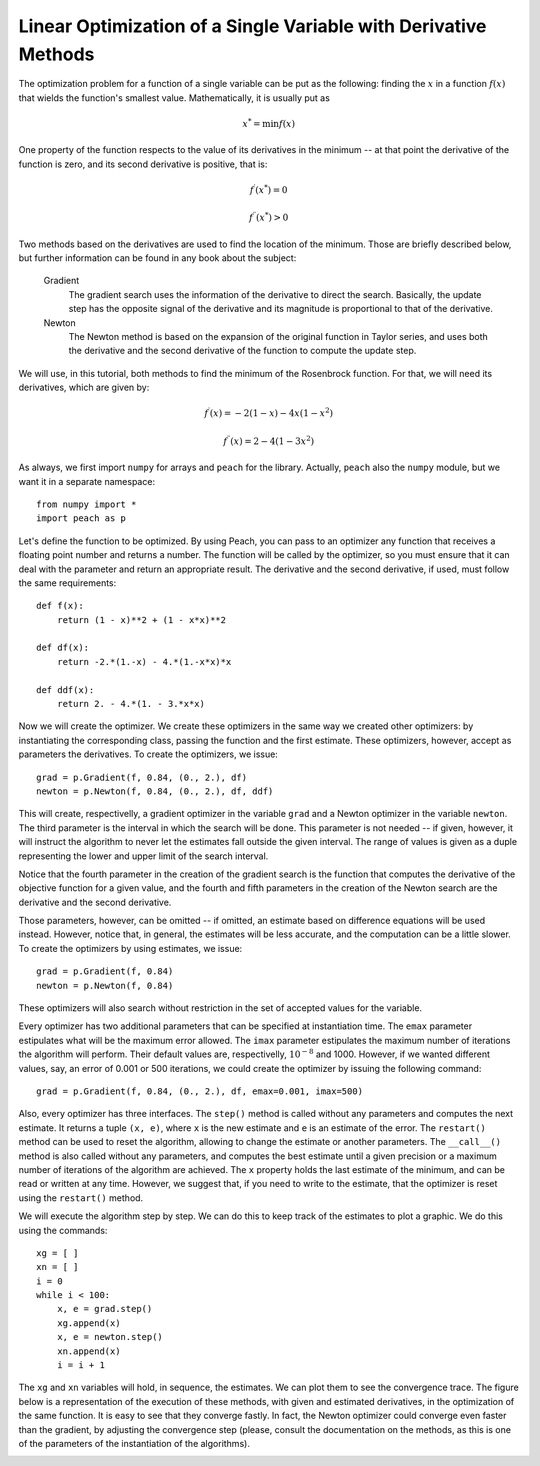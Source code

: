 Linear Optimization of a Single Variable with Derivative Methods
================================================================

The optimization problem for a function of a single variable can be put as the
following: finding the :math:`x` in a function :math:`f(x)` that wields the
function's smallest value. Mathematically, it is usually put as

.. math::

  x^*  = \min f(x)

One property of the function respects to the value of its derivatives in the
minimum -- at that point the derivative of the function is zero, and its second
derivative is positive, that is:

.. math::

  f^\prime(x^*) = 0

.. math::

  f^{\prime\prime}(x^*) > 0

Two methods based on the derivatives are used to find the location of the
minimum. Those are briefly described below, but further information can be
found in any book about the subject:

  Gradient
    The gradient search uses the information of the derivative to direct the
    search. Basically, the update step has the opposite signal of the derivative
    and its magnitude is proportional to that of the derivative.

  Newton
    The Newton method is based on the expansion of the original function in
    Taylor series, and uses both the derivative and the second derivative of the
    function to compute the update step.

We will use, in this tutorial, both methods to find the minimum of the
Rosenbrock function. For that, we will need its derivatives, which are given by:

.. math::

  f^\prime(x) = -2(1-x) - 4x(1-x^2)

.. math::

  f^{\prime\prime}(x) = 2 - 4(1 - 3x^2)

As always, we first import ``numpy`` for arrays and ``peach`` for the library.
Actually, ``peach`` also the ``numpy`` module, but we want it in a separate
namespace::

    from numpy import *
    import peach as p

Let's define the function to be optimized. By using Peach, you can pass to an
optimizer any function that receives a floating point number and returns a
number. The function will be called by the optimizer, so you must ensure that it
can deal with the parameter and return an appropriate result. The derivative and
the second derivative, if used, must follow the same requirements::

    def f(x):
        return (1 - x)**2 + (1 - x*x)**2

    def df(x):
        return -2.*(1.-x) - 4.*(1.-x*x)*x

    def ddf(x):
        return 2. - 4.*(1. - 3.*x*x)

Now we will create the optimizer. We create these optimizers in the same way we
created other optimizers: by instantiating the corresponding class, passing the
function and the first estimate. These optimizers, however, accept as parameters
the derivatives. To create the optimizers, we issue::

    grad = p.Gradient(f, 0.84, (0., 2.), df)
    newton = p.Newton(f, 0.84, (0., 2.), df, ddf)

This will create, respectivelly, a gradient optimizer in the variable ``grad``
and a Newton optimizer in the variable ``newton``. The third parameter is the
interval in which the search will be done. This parameter is not needed -- if
given, however, it will instruct the algorithm to never let the estimates fall
outside the given interval. The range of values is given as a duple representing
the lower and upper limit of the search interval.

Notice that the fourth parameter in the creation of the gradient search is the
function that computes the derivative of the objective function for a given
value, and the fourth and fifth parameters in the creation of the Newton search
are the derivative and the second derivative.

Those parameters, however, can be omitted -- if omitted, an estimate based on
difference equations will be used instead. However, notice that, in general, the
estimates will be less accurate, and the computation can be a little slower. To
create the optimizers by using estimates, we issue::

    grad = p.Gradient(f, 0.84)
    newton = p.Newton(f, 0.84)

These optimizers will also search without restriction in the set of accepted
values for the variable.

Every optimizer has two additional parameters that can be specified at
instantiation time. The ``emax`` parameter estipulates what will be the maximum
error allowed. The ``imax`` parameter estipulates the maximum number of
iterations the algorithm will perform. Their default values are, respectivelly,
:math:`10^{-8}` and 1000. However, if we wanted different values, say, an error
of 0.001 or 500 iterations, we could create the optimizer by issuing the
following command::

    grad = p.Gradient(f, 0.84, (0., 2.), df, emax=0.001, imax=500)

Also, every optimizer has three interfaces. The ``step()`` method is called
without any parameters and computes the next estimate. It returns a tuple
``(x, e)``, where ``x`` is the new estimate and ``e`` is an estimate of the
error. The ``restart()`` method can be used to reset the algorithm, allowing to
change the estimate or another parameters. The ``__call__()`` method is also
called without any parameters, and computes the best estimate until a given
precision or a maximum number of iterations of the algorithm are achieved. The
``x`` property holds the last estimate of the minimum, and can be read or
written at any time. However, we suggest that, if you need to write to the
estimate, that the optimizer is reset using the ``restart()`` method.

We will execute the algorithm step by step. We can do this to keep track of the
estimates to plot a graphic. We do this using the commands::

    xg = [ ]
    xn = [ ]
    i = 0
    while i < 100:
        x, e = grad.step()
        xg.append(x)
        x, e = newton.step()
        xn.append(x)
        i = i + 1

The ``xg`` and  ``xn`` variables will hold, in sequence, the estimates. We can
plot them to see the convergence trace. The figure below is a representation of
the execution of these methods, with given and estimated derivatives, in the
optimization of the same function. It is easy to see that they converge fastly.
In fact, the Newton optimizer could converge even faster than the gradient, by
adjusting the convergence step (please, consult the documentation on the
methods, as this is one of the parameters of the instantiation of the
algorithms).

.. image:: figs/derivative-optimization.png
   :align: center
